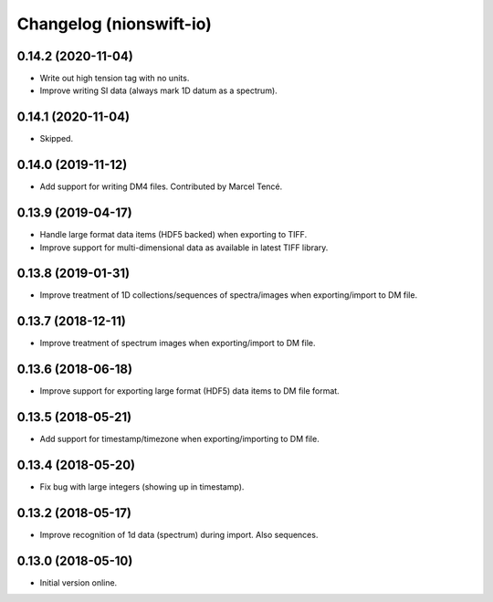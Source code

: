 Changelog (nionswift-io)
========================

0.14.2 (2020-11-04)
-------------------
- Write out high tension tag with no units.
- Improve writing SI data (always mark 1D datum as a spectrum).

0.14.1 (2020-11-04)
-------------------
- Skipped.

0.14.0 (2019-11-12)
-------------------
- Add support for writing DM4 files. Contributed by Marcel Tencé.

0.13.9 (2019-04-17)
-------------------
- Handle large format data items (HDF5 backed) when exporting to TIFF.
- Improve support for multi-dimensional data as available in latest TIFF library.

0.13.8 (2019-01-31)
-------------------
- Improve treatment of 1D collections/sequences of spectra/images when exporting/import to DM file.

0.13.7 (2018-12-11)
-------------------
- Improve treatment of spectrum images when exporting/import to DM file.

0.13.6 (2018-06-18)
-------------------
- Improve support for exporting large format (HDF5) data items to DM file format.

0.13.5 (2018-05-21)
-------------------
- Add support for timestamp/timezone when exporting/importing to DM file.

0.13.4 (2018-05-20)
-------------------
- Fix bug with large integers (showing up in timestamp).

0.13.2 (2018-05-17)
-------------------
- Improve recognition of 1d data (spectrum) during import. Also sequences.

0.13.0 (2018-05-10)
-------------------
- Initial version online.
